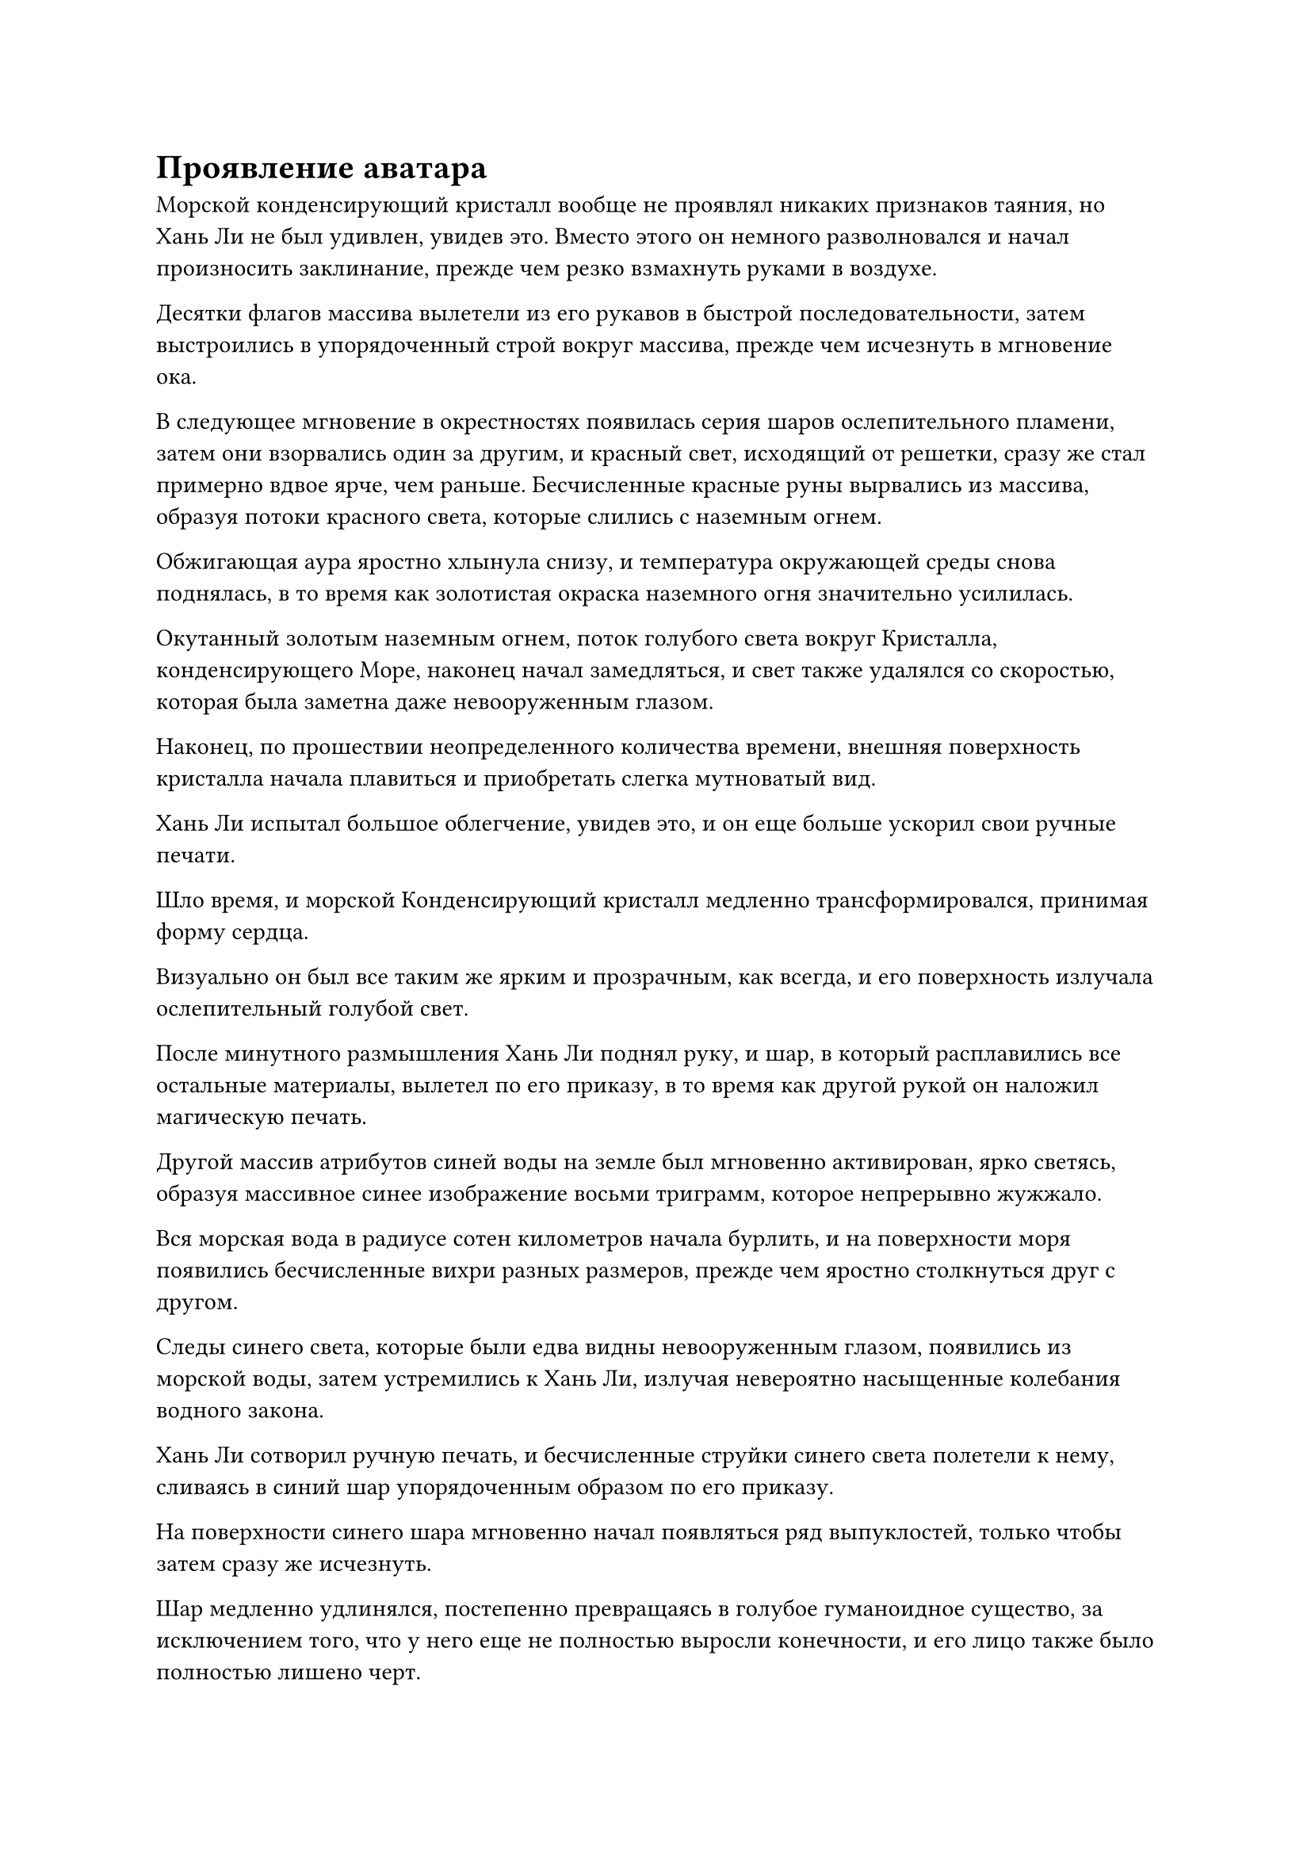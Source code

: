 = Проявление аватара

Морской конденсирующий кристалл вообще не проявлял никаких признаков таяния, но Хань Ли не был удивлен, увидев это. Вместо этого он немного разволновался и начал произносить заклинание, прежде чем резко взмахнуть руками в воздухе.

Десятки флагов массива вылетели из его рукавов в быстрой последовательности, затем выстроились в упорядоченный строй вокруг массива, прежде чем исчезнуть в мгновение ока.

В следующее мгновение в окрестностях появилась серия шаров ослепительного пламени, затем они взорвались один за другим, и красный свет, исходящий от решетки, сразу же стал примерно вдвое ярче, чем раньше. Бесчисленные красные руны вырвались из массива, образуя потоки красного света, которые слились с наземным огнем.

Обжигающая аура яростно хлынула снизу, и температура окружающей среды снова поднялась, в то время как золотистая окраска наземного огня значительно усилилась.

Окутанный золотым наземным огнем, поток голубого света вокруг Кристалла, конденсирующего Море, наконец начал замедляться, и свет также удалялся со скоростью, которая была заметна даже невооруженным глазом.

Наконец, по прошествии неопределенного количества времени, внешняя поверхность кристалла начала плавиться и приобретать слегка мутноватый вид.

Хань Ли испытал большое облегчение, увидев это, и он еще больше ускорил свои ручные печати.

Шло время, и морской Конденсирующий кристалл медленно трансформировался, принимая форму сердца.

Визуально он был все таким же ярким и прозрачным, как всегда, и его поверхность излучала ослепительный голубой свет.

После минутного размышления Хань Ли поднял руку, и шар, в который расплавились все остальные материалы, вылетел по его приказу, в то время как другой рукой он наложил магическую печать.

Другой массив атрибутов синей воды на земле был мгновенно активирован, ярко светясь, образуя массивное синее изображение восьми триграмм, которое непрерывно жужжало.

Вся морская вода в радиусе сотен километров начала бурлить, и на поверхности моря появились бесчисленные вихри разных размеров, прежде чем яростно столкнуться друг с другом.

Следы синего света, которые были едва видны невооруженным глазом, появились из морской воды, затем устремились к Хань Ли, излучая невероятно насыщенные колебания водного закона.

Хань Ли сотворил ручную печать, и бесчисленные струйки синего света полетели к нему, сливаясь в синий шар упорядоченным образом по его приказу.

На поверхности синего шара мгновенно начал появляться ряд выпуклостей, только чтобы затем сразу же исчезнуть.

Шар медленно удлинялся, постепенно превращаясь в голубое гуманоидное существо, за исключением того, что у него еще не полностью выросли конечности, и его лицо также было полностью лишено черт.

У Хань Ли было торжественное выражение лица, когда он быстро произнес заклинание, одновременно снимая серию магических печатей своими руками.

Голубое гуманоидное существо продолжало менять форму, и, наконец, его конечности полностью развились, а на лице также появились черты, которые сильно напоминали черты Хань Ли.

Хань Ли издал громкий крик, когда вспышка лазурного света вырвалась из его руки и окутала Морской Конденсирующийся кристалл рядом с ним, медленно втягивая его в грудь синего гуманоидного существа, где должно было находиться его сердце.

Вспышка ослепительного синего света вырвалась в небо из тела синей гуманоидной фигуры, и даже окружающий наземный огонь не смог этому помешать.

В то же время из его груди появилась серия синих линий, которые затем быстро распространились по всему телу, подобно системе меридианов и кровеносных сосудов.

По мере того, как все больше и больше синего света исходило из окружающей области, прежде чем исчезнуть в теле гуманоидной фигуры, ее жидкость также быстро приняла твердое состояние.

Прошло совсем немного времени, прежде чем в воздухе появилась синяя мужская фигура, и при виде этого в глазах Хань Ли промелькнул намек на восторг.

На данный момент начальная стадия совершенствования его Аватара Земного Божества была завершена, и процесс шел довольно гладко.

Только благодаря наблюдениям, которые Хань Ли сделал над Ло Мэном и ущербным аватаром Земного божества Wyrm 8, создание его собственного аватара прошло так гладко.

Однако Аватар Земного Божества только что обрел форму, и его нужно было продолжать совершенствовать в groundfire, чтобы закрепить.

Таким образом, он глубоко вздохнул и снова начал создавать ручные печати.

Подземный огонь поднялся и окутал Аватара Земного Божества, образовав огненный шар, чтобы продолжить процесс очищения.

Время шло медленно, и 49 дней пролетели в мгновение ока.

Внезапно глаза Хань Ли резко распахнулись, и от взмаха его рукава гигантский огненный шар мгновенно рассеялся, обнажив Аватар Земного Божества внутри.

Аватар значительно уменьшился, но стал более плотным, и все его тело излучало водянисто-голубой свет, указывая на то, что процесс очищения был завершен, но он по-прежнему выглядел не более чем безжизненным пустым сосудом.

Следующий шаг был заключительным шагом к совершенствованию Аватара земного Божества, и он включал в себя наделение аватара сознанием.

Помня об этом, Хань Ли на мгновение огляделся, затем перевернул руку, чтобы достать предмет, с которого капала кровь. Казалось, это было сердце некоего демонического зверя, и оно было положено на землю рядом с ним.

Сильный кровавый запах, который смешивался со специфическим ароматом, исходил от сердца.

На дне глубоководной впадины на морском дне в сотнях километров от Хань Ли была огромная черная дыра. Края дыры были невероятно гладкими, и казалось, что это было логово какого-то морского зверя.

Внезапно из дыры с оглушительным грохотом вылетела массивная черная тень, оказавшаяся огромной рыбой-демоном длиной в несколько тысяч футов.

Все тело рыбьего демона было таким же нетронутым, как белый нефрит, а на голове у него было человеческое лицо с пастью, заполненной двумя рядами острых белых клыков, что представляло собой ужасающее зрелище.

Рыбий демон какое-то мгновение энергично принюхивался, после чего на его морде появилось взволнованное выражение, и он быстро метнулся в определенном направлении в виде белой тени.

Демон-белая рыба был невероятно быстр, преодолев несколько километров за считанные мгновения, прежде чем резко остановиться.

Шар слабого голубого света был виден примерно в 10 километрах впереди, и от него исходил соблазнительный аромат его любимой добычи, песчаной свиньи.

Однако в голубом свете стоял молодой человек, и хотя его аура была довольно слабой, острая интуиция рыбьего демона подсказывала ему, что с этим человеком связываться не стоит, и он сразу же почувствовал себя немного неуверенно.

Молодой человек, естественно, был не кем иным, как Хань Ли, и слабая улыбка появилась на его лице, хотя его голова оставалась опущенной. Сразу после этого он внезапно исчез с места.

В следующее мгновение в морской воде рядом с демоном-белой рыбой раздался громкий всплеск, и Хань Ли появился из ниоткуда, затем протянул руку и сделал хватательное движение в сторону демона-рыбы.

Вспышка ужасающей силы вырвалась вперед, и из окружающей морской воды раздался грохот взрыва, когда она разлетелась в обе стороны, образовав область вакуума.

Демон-белая рыба был сильно поражен таким поворотом событий, и ослепительный голубой свет начал исходить от его тела, когда он взмахнул парой передних когтей вперед.

Морская вода поблизости вспенилась, и невероятно толстый столб воды устремился к Хань Ли.

Столб воды был наполнен голубым светом, который непрерывно колыхался, и изнутри доносились раскаты грома.

Два всплеска силы яростно столкнулись с оглушительным грохотом, и столб голубой воды внезапно взорвался, в то время как серия дуг голубых молний появилась из ниоткуда, прежде чем устремиться к Хань Ли.

Эти дуги голубых молний были настоящими молниями. Вместо этого, это была водяная молния, которая была только мощнее обычной молнии.

Хань Ли холодно хмыкнул, и он не предпринял никаких попыток уклониться, когда полетел прямо к демону-рыбе.

Дуги голубых молний мгновенно взорвались, ударив в его тело, и они не смогли причинить ему никакого вреда.

Демон-белая рыба явно был чрезвычайно встревожен, увидев это, и прямо в этот момент Хань Ли появился позади демона-рыбы в призрачной манере, не дав ему времени среагировать, прежде чем нанести удар в голову.

Голова рыбьего демона мгновенно взорвалась, разбрызгивая во все стороны внутричерепную жидкость, мгновенно окрасившую окружающую морскую воду в красный цвет.

Шар голубого света вылетел из моря крови, а затем улетел вдаль так быстро, как только мог.

Прежде чем шар голубого света смог улететь очень далеко, из воздуха внезапно появилась фигура в лазурном одеянии, затем протянула руку, чтобы схватить шар голубого света, в котором содержалась не что иное, как душа демона белой рыбы.

Рыбий демон энергично сопротивлялся, но не смог вырваться.

Хань Ли бросил взгляд на душу в своей хватке, затем в мгновение ока вернулся к синему массиву.

Этот рыбий демон был известен как Демон Чистой Девы, и это был чрезвычайно редкий обитающий в воде демон.

Чтобы наделить сознанием недавно созданного Аватара земного божества, один из этих демонов должен был быть убит на месте, чтобы его душу можно было использовать в качестве катализатора.

Недавно Хань Ли потратил много времени и усилий на поиски одного из них, и ему, наконец, удалось найти поблизости Демона Чистой Девы. Помимо присутствия здесь подводных вулканов, это было еще одной причиной, по которой он решил усовершенствовать свой аватар Земного Божества в этом месте.

Он сел, скрестив ноги, затем снял печать заклинания, и Аватар Земного Божества тоже сел, скрестив ноги напротив него.

Он открыл рот, чтобы выпустить вспышку лазурного света, которая окутала голубую душу в его руке, прежде чем опуститься на макушку головы Аватара Земного Божества. В то же время он быстро накладывал серию заклинательных печатей.

Полупрозрачный свет мерцал на его глабелле, и он становился все ярче и ярче, постепенно скрывая черты его лица и придавая им размытый вид.

Мелкие капельки пота начали медленно стекать по его лбу. Для него это был непростой процесс, и он должен был полностью сконцентрироваться на нем.

Спустя долгое время его глаза резко распахнулись, и две вспышки полупрозрачного света вырвались из его зрачков, как две молнии, сверкающие в ночном небе.

Затем он запечатал руку, и из его глабеллы вылетело пятнышко зеленого света. Это была миниатюрная зеленая фигурка, и это было не что иное, как маленькая частичка его души.

Чтобы наделить сознанием Аватара Земного Божества, он отделил часть своей души, чтобы ввести ее в него. Только тогда он сможет управлять Аватаром Земного Божества так, как ему заблагорассудится.

Миниатюрная зеленая фигурка в мгновение ока исчезла в голубой душе на макушке головы Аватара земного божества, и она немедленно выпустила огромное пространство зеленого света, чтобы окутать голубую душу, как будто первая пыталась ассимилировать вторую.

Голубая душа немедленно нанесла ответный удар, открыв пасть, чтобы укусить миниатюрную зеленую фигурку, только для того, чтобы зеленая фигурка отправила ее в полет ударом кулака. В результате голубая душа врезалась в окружающий лазурный свет, став довольно слабой и ошеломленной от удара.

Миниатюрная зеленая фигурка схватила голубую душу, затем открыла рот и прикусила душу, прежде чем оторвать кусок от ее тела.

Голубая душа немедленно издала мучительный вой, сопротивляясь изо всех сил, но миниатюрная зеленая фигурка была намного сильнее ее, и она вырвала еще один кусок из голубой души своим ртом.

В мгновение ока голубая душа была полностью поглощена миниатюрной зеленой фигуркой.

Вспышки синего света появились на поверхности тела миниатюрной зеленой фигурки, и синий и зеленый свет переплелись друг с другом, в то время как зеленая фигурка села, скрестив ноги, на голове Аватара земного Божества. Тем временем Хань Ли продолжал быстро накладывать серию заклинательных печатей, все из которых исчезли в голове Аватара Земного Божества.

Внезапно глаза Аватара Земного Божества резко распахнулись, и в его ранее пустых и бездушных глазах появился намек на жизнь.

Хань Ли был очень воодушевлен, увидев это, и он еще больше ускорил наложение магических печатей.

Одна полоска полупрозрачного света вылетала из его глабеллы за другой, прежде чем исчезнуть в голове Аватара Земного Божества, и с каждой полоской полупрозрачного света, исчезавшей в его голове, глаза Аватара Земного Божества становились немного оживленнее.

Увидев это, Хань Ли не смог удержаться от легкого кивка. До этого момента все в процессе очищения шло очень гладко, и все, что ему нужно было сделать, это ввести сок Цветка Рождения души, чтобы стабилизировать фрагмент души в теле аватара.

Это был самый важный шаг, и от него зависело, будет ли усовершенствование его Аватара Земного Божества успешным или нет.

Помня об этом, он перевернул руку, и на его ладони появилась темно-зеленая нефритовая шкатулка.

В тот момент, когда крышка коробки была снята, открылась вспышка ослепительного золотого света, и внутри лежал золотой духовный цветок, похожий на пион.

Однако именно в этот момент в глазах Хань Ли внезапно появилось настороженное выражение.

Пять или шесть полос света внезапно появились поблизости, и они быстро приближались к нему со всех сторон.

Каждая полоса света испускала мощную ауру, и все они находились на стадии Истинного Бессмертия!

#pagebreak()
